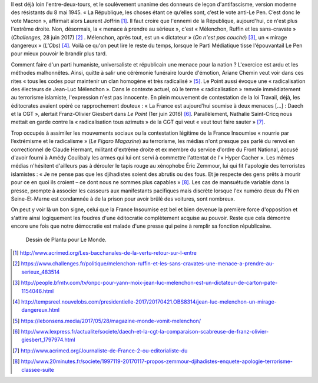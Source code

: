 .. title: La France Insoumise et les ennemis de la République
.. slug: la-france-insoumise-designee-ennemie-de-la-republique
.. date: 2017-07-04 12:08:20 UTC+02:00
.. tags: médias, OPIAM
.. category: politique
.. link: 
.. description: 
.. type: text
.. previewimage: /images/radicalisation/plantu.jpg

Il est déjà loin l'entre-deux-tours, et le soulèvement unanime des donneurs de leçon d'antifascisme, version moderne des résistants du 8 mai 1945.
« La République, les choses étant ce qu’elles sont, c’est le vote anti-Le Pen. C’est donc le vote Macron », affirmait alors Laurent Joffrin [#]_. Il faut croire que l'ennemi de la République, aujourd'hui, ce n'est plus l'extrême droite. Non, désormais, la « menace à prendre au sérieux », c'est « Mélenchon, Ruffin et les sans-cravate » (*Challenges*, 28 juin 2017) [#]_ . Mélenchon, après tout, est un « dictateur » (*On n'est pas couché*) [#]_, un « mirage dangereux » (*L'Obs*) [#]_. Voilà ce qu'on peut lire le reste du temps, lorsque le Parti Médiatique tisse l'épouvantail Le Pen pour mieux pouvoir le brandir plus tard.

Comment faire d'un parti humaniste, universaliste et républicain une menace pour la nation ? L'exercice est ardu et les méthodes malhonnêtes. Ainsi, quitte à salir une cérémonie funéraire lourde d'émotion, Ariane Chemin veut voir dans ces rites « tous les codes pour maintenir un clan homogène et très radicalisé » [#]_. Le Point aussi évoque une « radicalisation des électeurs de Jean-Luc Mélenchon ». Dans le contexte actuel, où le terme « radicalisation » renvoie immédiatement au terrorisme islamiste, l'expression n'est pas innocente. En plein mouvement de contestation de la loi Travail, déjà, les éditocrates avaient opéré ce rapprochement douteux : « La France est aujourd’hui soumise à deux menaces [...] : Daech et la CGT », alertait Franz-Olivier Giesbert dans *Le Point* (1er juin 2016) [#]_. Parallèlement, Nathalie Saint-Cricq nous mettait en garde contre la « radicalisation tous azimuts » de la CGT qui veut « veut tout faire sauter » [#]_. 

Trop occupés à assimiler les mouvements sociaux ou la contestation légitime de la France Insoumise « nourrie par l’extrémisme et le radicalisme » (*Le Figaro Magazine*) au terrorisme, les médias n'ont presque pas parlé du renvoi en correctionnel de Claude Hermant, militant d'extrême droite et ex membre du service d'ordre du Front National, accusé d'avoir fourni à Amédy Coulibaly les armes qui lui ont servi à commettre l'attentat de l'« Hyper Cacher ». Les mêmes médias n'hésitent d'ailleurs pas à dérouler le tapis rouge au xénophobe Éric Zemmour, lui qui fit l'apologie des terroristes islamistes : « Je ne pense pas que les djihadistes soient des abrutis ou des fous. Et je respecte des gens prêts à mourir pour ce en quoi ils croient – ce dont nous ne sommes plus capables » [#]_. Les cas de mansuétude variable dans la presse, prompte à associer les casseurs aux manifestants pacifiques mais discrète lorsque l'ex numéro deux du FN en Seine-Et-Marne est condamnée à de la prison pour avoir brûlé des voitures, sont nombreux.

On peut y voir là un bon signe, celui que la France Insoumise est bel et bien devenue la première force d'opposition et s'attire ainsi logiquement les foudres d'une éditocratie complètement acquise au pouvoir. Reste que cela démontre encore une fois que notre démocratie est malade d'une presse qui peine à remplir sa fonction républicaine.

.. figure:: /images/radicalisation/plantu.jpg

   Dessin de Plantu pour Le Monde.

.. [#] http://www.acrimed.org/Les-bacchanales-de-la-vertu-retour-sur-l-entre
.. [#] https://www.challenges.fr/politique/melenchon-ruffin-et-les-sans-cravates-une-menace-a-prendre-au-serieux_483514
.. [#] http://people.bfmtv.com/tv/onpc-pour-yann-moix-jean-luc-melenchon-est-un-dictateur-de-carton-pate-1154046.html
.. [#] http://tempsreel.nouvelobs.com/presidentielle-2017/20170421.OBS8314/jean-luc-melenchon-un-mirage-dangereux.html
.. [#] https://lebonsens.media/2017/05/28/magazine-monde-vomit-melenchon/
.. [#] http://www.lexpress.fr/actualite/societe/daech-et-la-cgt-la-comparaison-scabreuse-de-franz-olivier-giesbert_1797974.html
.. [#] http://www.acrimed.org/Journaliste-de-France-2-ou-editorialiste-du
.. [#] http://www.20minutes.fr/societe/1997119-20170117-propos-zemmour-djihadistes-enquete-apologie-terrorisme-classee-suite
